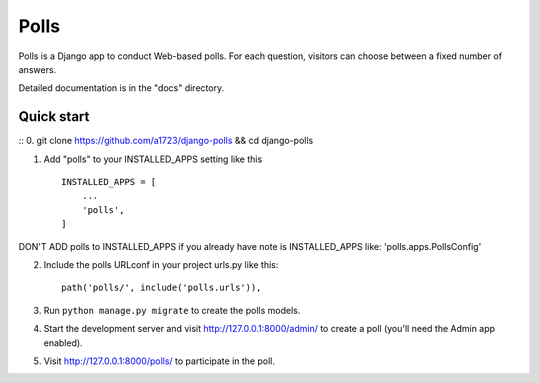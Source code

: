 =====
Polls
=====

Polls is a Django app to conduct Web-based polls. For each question,
visitors can choose between a fixed number of answers.

Detailed documentation is in the "docs" directory.

Quick start
-----------
::
0. git clone https://github.com/a1723/django-polls && cd django-polls

1. Add "polls" to your INSTALLED_APPS setting like this ::

    INSTALLED_APPS = [
        ...
        'polls',
    ]

DON'T ADD polls to INSTALLED_APPS if you already have note is INSTALLED_APPS like: 'polls.apps.PollsConfig'

2. Include the polls URLconf in your project urls.py like this::

    path('polls/', include('polls.urls')),

3. Run ``python manage.py migrate`` to create the polls models.

4. Start the development server and visit http://127.0.0.1:8000/admin/
   to create a poll (you'll need the Admin app enabled).

5. Visit http://127.0.0.1:8000/polls/ to participate in the poll.